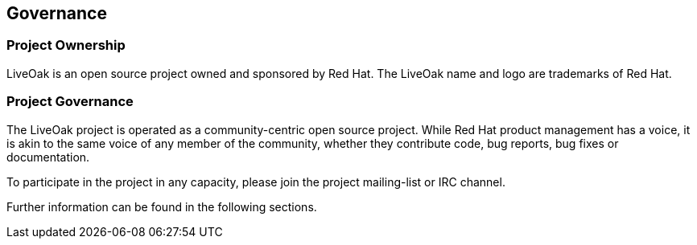 == Governance

=== Project Ownership

LiveOak is an open source project owned and sponsored by Red Hat.  The LiveOak
name and logo are trademarks of Red Hat.

=== Project Governance

The LiveOak project is operated as a community-centric open source project.  While
Red Hat product management has a voice, it is akin to the same voice of any member
of the community, whether they contribute code, bug reports, bug fixes or documentation.

To participate in the project in any capacity, please join the project mailing-list
or IRC channel.

Further information can be found in the following sections.
